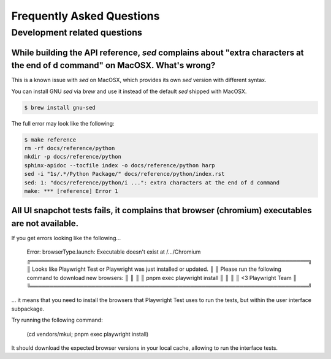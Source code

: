 Frequently Asked Questions
==========================

Development related questions
:::::::::::::::::::::::::::::

While building the API reference, `sed` complains about "extra characters at the end of d command" on MacOSX. What's wrong?
---------------------------------------------------------------------------------------------------------------------------

This is a known issue with `sed` on MacOSX, which provides its own `sed` version with different syntax.

You can install GNU `sed` via `brew` and use it instead of the default `sed` shipped with MacOSX.

.. code-block:: shell

    $ brew install gnu-sed

The full error may look like the following:

.. code-block:: shell

    $ make reference
    rm -rf docs/reference/python
    mkdir -p docs/reference/python
    sphinx-apidoc --tocfile index -o docs/reference/python harp
    sed -i "1s/.*/Python Package/" docs/reference/python/index.rst
    sed: 1: "docs/reference/python/i ...": extra characters at the end of d command
    make: *** [reference] Error 1


All UI snapchot tests fails, it complains that browser (chromium) executables are not available.
------------------------------------------------------------------------------------------------

If you get errors looking like the following...

    Error: browserType.launch: Executable doesn't exist at /.../Chromium
    ╔═════════════════════════════════════════════════════════════════════════╗
    ║ Looks like Playwright Test or Playwright was just installed or updated. ║
    ║ Please run the following command to download new browsers:              ║
    ║                                                                         ║
    ║     pnpm exec playwright install                                        ║
    ║                                                                         ║
    ║ <3 Playwright Team                                                      ║
    ╚═════════════════════════════════════════════════════════════════════════╝

... it means that you need to install the browsers that Playwright Test uses to run the tests, but within the user
interface subpackage.

Try running the following command:

    (cd vendors/mkui; pnpm exec playwright install)

It should download the expected browser versions in your local cache, allowing to run the interface tests.
